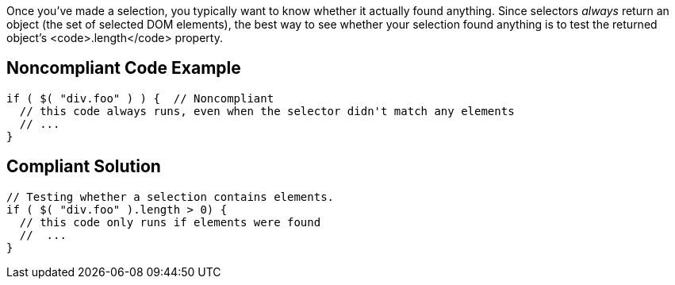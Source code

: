 Once you've made a selection, you typically want to know whether it actually found anything. Since selectors _always_ return an object (the set of selected DOM elements), the best way to see whether your selection found anything is to test the returned object's <code>.length</code> property. 


== Noncompliant Code Example

----
if ( $( "div.foo" ) ) {  // Noncompliant
  // this code always runs, even when the selector didn't match any elements
  // ...
}
----


== Compliant Solution

----
// Testing whether a selection contains elements.
if ( $( "div.foo" ).length > 0) {
  // this code only runs if elements were found
  //  ...
}
----

